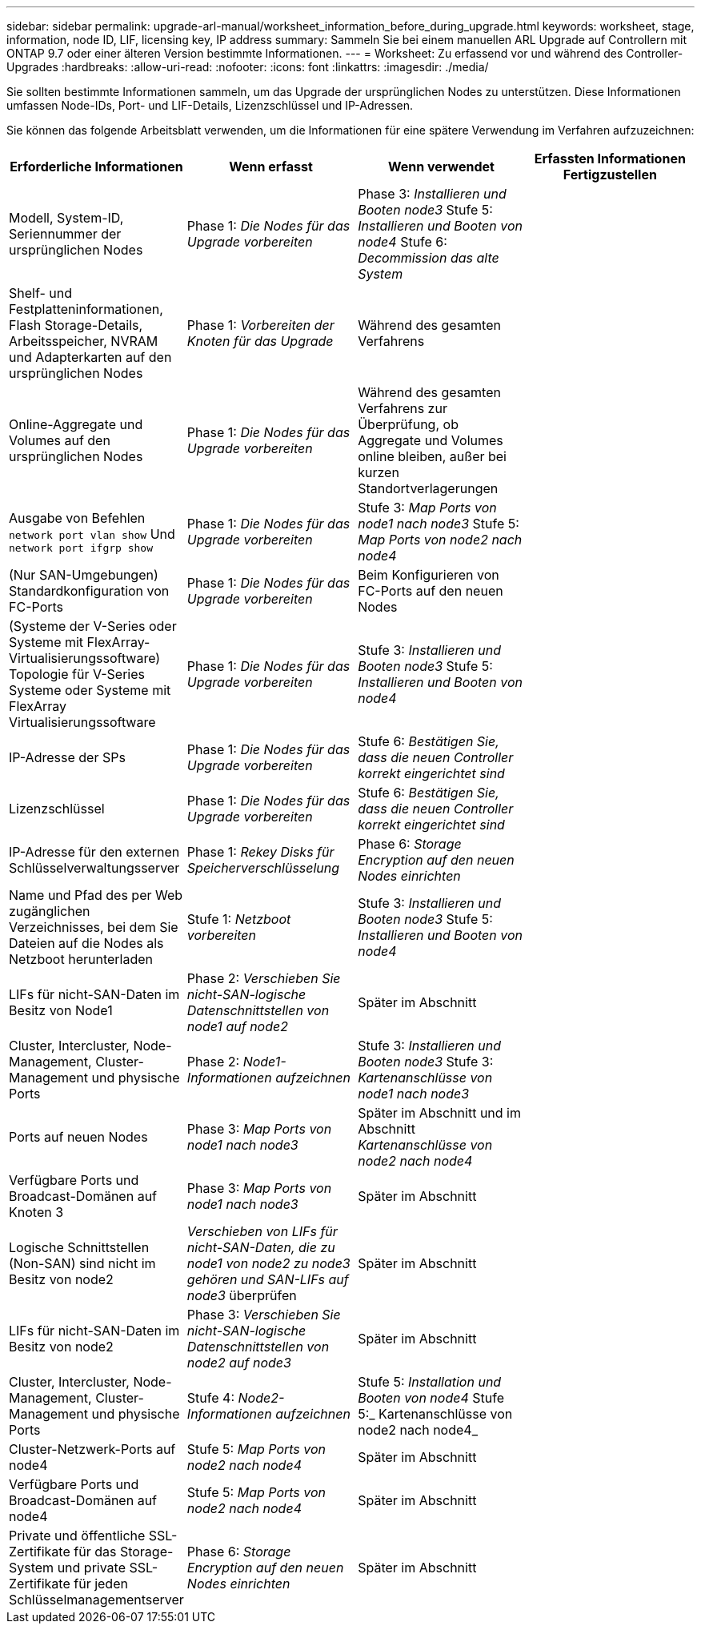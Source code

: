 ---
sidebar: sidebar 
permalink: upgrade-arl-manual/worksheet_information_before_during_upgrade.html 
keywords: worksheet, stage, information, node ID, LIF, licensing key, IP address 
summary: Sammeln Sie bei einem manuellen ARL Upgrade auf Controllern mit ONTAP 9.7 oder einer älteren Version bestimmte Informationen. 
---
= Worksheet: Zu erfassend vor und während des Controller-Upgrades
:hardbreaks:
:allow-uri-read: 
:nofooter: 
:icons: font
:linkattrs: 
:imagesdir: ./media/


[role="lead"]
Sie sollten bestimmte Informationen sammeln, um das Upgrade der ursprünglichen Nodes zu unterstützen. Diese Informationen umfassen Node-IDs, Port- und LIF-Details, Lizenzschlüssel und IP-Adressen.

Sie können das folgende Arbeitsblatt verwenden, um die Informationen für eine spätere Verwendung im Verfahren aufzuzeichnen:

|===
| Erforderliche Informationen | Wenn erfasst | Wenn verwendet | Erfassten Informationen Fertigzustellen 


| Modell, System-ID, Seriennummer der ursprünglichen Nodes | Phase 1: _Die Nodes für das Upgrade vorbereiten_ | Phase 3: _Installieren und Booten node3_ Stufe 5: _Installieren und Booten von node4_ Stufe 6: _Decommission das alte System_ |  


| Shelf- und Festplatteninformationen, Flash Storage-Details, Arbeitsspeicher, NVRAM und Adapterkarten auf den ursprünglichen Nodes | Phase 1: _Vorbereiten der Knoten für das Upgrade_ | Während des gesamten Verfahrens |  


| Online-Aggregate und Volumes auf den ursprünglichen Nodes | Phase 1: _Die Nodes für das Upgrade vorbereiten_ | Während des gesamten Verfahrens zur Überprüfung, ob Aggregate und Volumes online bleiben, außer bei kurzen Standortverlagerungen |  


| Ausgabe von Befehlen `network port vlan show` Und `network port ifgrp show` | Phase 1: _Die Nodes für das Upgrade vorbereiten_ | Stufe 3: _Map Ports von node1 nach node3_ Stufe 5: _Map Ports von node2 nach node4_ |  


| (Nur SAN-Umgebungen) Standardkonfiguration von FC-Ports | Phase 1: _Die Nodes für das Upgrade vorbereiten_ | Beim Konfigurieren von FC-Ports auf den neuen Nodes |  


| (Systeme der V-Series oder Systeme mit FlexArray-Virtualisierungssoftware) Topologie für V-Series Systeme oder Systeme mit FlexArray Virtualisierungssoftware | Phase 1: _Die Nodes für das Upgrade vorbereiten_ | Stufe 3: _Installieren und Booten node3_ Stufe 5: _Installieren und Booten von node4_ |  


| IP-Adresse der SPs | Phase 1: _Die Nodes für das Upgrade vorbereiten_ | Stufe 6: _Bestätigen Sie, dass die neuen Controller korrekt eingerichtet sind_ |  


| Lizenzschlüssel | Phase 1: _Die Nodes für das Upgrade vorbereiten_ | Stufe 6: _Bestätigen Sie, dass die neuen Controller korrekt eingerichtet sind_ |  


| IP-Adresse für den externen Schlüsselverwaltungsserver | Phase 1: _Rekey Disks für Speicherverschlüsselung_ | Phase 6: _Storage Encryption auf den neuen Nodes einrichten_ |  


| Name und Pfad des per Web zugänglichen Verzeichnisses, bei dem Sie Dateien auf die Nodes als Netzboot herunterladen | Stufe 1: _Netzboot vorbereiten_ | Stufe 3: _Installieren und Booten node3_ Stufe 5: _Installieren und Booten von node4_ |  


| LIFs für nicht-SAN-Daten im Besitz von Node1 | Phase 2: _Verschieben Sie nicht-SAN-logische Datenschnittstellen von node1 auf node2_ | Später im Abschnitt |  


| Cluster, Intercluster, Node-Management, Cluster-Management und physische Ports | Phase 2: _Node1-Informationen aufzeichnen_ | Stufe 3: _Installieren und Booten node3_ Stufe 3: _Kartenanschlüsse von node1 nach node3_ |  


| Ports auf neuen Nodes | Phase 3: _Map Ports von node1 nach node3_ | Später im Abschnitt und im Abschnitt _Kartenanschlüsse von node2 nach node4_ |  


| Verfügbare Ports und Broadcast-Domänen auf Knoten 3 | Phase 3: _Map Ports von node1 nach node3_ | Später im Abschnitt |  


| Logische Schnittstellen (Non-SAN) sind nicht im Besitz von node2 | _Verschieben von LIFs für nicht-SAN-Daten, die zu node1 von node2 zu node3 gehören und SAN-LIFs auf node3_ überprüfen | Später im Abschnitt |  


| LIFs für nicht-SAN-Daten im Besitz von node2 | Phase 3: _Verschieben Sie nicht-SAN-logische Datenschnittstellen von node2 auf node3_ | Später im Abschnitt |  


| Cluster, Intercluster, Node-Management, Cluster-Management und physische Ports | Stufe 4: _Node2-Informationen aufzeichnen_ | Stufe 5: _Installation und Booten von node4_ Stufe 5:_ Kartenanschlüsse von node2 nach node4_ |  


| Cluster-Netzwerk-Ports auf node4 | Stufe 5: _Map Ports von node2 nach node4_ | Später im Abschnitt |  


| Verfügbare Ports und Broadcast-Domänen auf node4 | Stufe 5: _Map Ports von node2 nach node4_ | Später im Abschnitt |  


| Private und öffentliche SSL-Zertifikate für das Storage-System und private SSL-Zertifikate für jeden Schlüsselmanagementserver | Phase 6: _Storage Encryption auf den neuen Nodes einrichten_ | Später im Abschnitt |  
|===